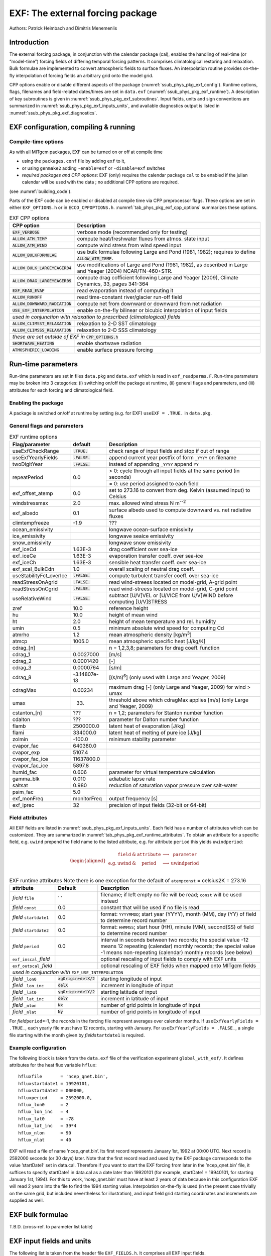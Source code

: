 .. _sub_phys_pkg_exf:

EXF: The external forcing package
---------------------------------

Authors: Patrick Heimbach and Dimitris Menemenlis

.. _ssub_phys_pkg_exf_intro:

Introduction
++++++++++++

The external forcing package, in conjunction with the calendar package
(cal), enables the handling of real-time (or “model-time”) forcing
fields of differing temporal forcing patterns. It comprises
climatological restoring and relaxation. Bulk formulae are implemented
to convert atmospheric fields to surface fluxes. An interpolation
routine provides on-the-fly interpolation of forcing fields an arbitrary
grid onto the model grid.

CPP options enable or disable different aspects of the package
(:numref:`ssub_phys_pkg_exf_config`). Runtime options, flags,
filenames and field-related dates/times are set in ``data.exf``
(:numref:`ssub_phys_pkg_exf_runtime`). A description of key subroutines
is given in :numref:`ssub_phys_pkg_exf_subroutines`. Input fields,
units and sign conventions are summarized in
:numref:`ssub_phys_pkg_exf_inputs_units`, and available
diagnostics output is listed in
:numref:`ssub_phys_pkg_exf_diagnostics`.

.. _ssub_phys_pkg_exf_config:

EXF configuration, compiling & running
++++++++++++++++++++++++++++++++++++++

Compile-time options
####################

As with all MITgcm packages, EXF can be turned on or off at compile time

-  using the ``packages.conf`` file by adding ``exf`` to it,

-  or using ``genmake2`` adding ``-enable=exf`` or ``-disable=exf``
   switches

-  *required packages and CPP options*:
   EXF (only) requires the calendar package ``cal`` to be enabled if
   the julian calendar will be used with the data ; no
   additional CPP options are required.

(see  :numref:`building_code`).

Parts of the EXF code can be enabled or disabled at compile time via CPP
preprocessor flags. These options are set in either ``EXF_OPTIONS.h`` or
in ``ECCO_CPPOPTIONS.h``. :numref:`tab_phys_pkg_exf_cpp_options` summarizes these
options.

.. table:: EXF CPP options
    :name: tab_phys_pkg_exf_cpp_options

    +----------------------------------+-----------------------------------------------------------+
    |        **CPP option**            |  **Description**                                          |
    +==================================+===========================================================+
    | :code:`EXF_VERBOSE`              |   verbose mode (recommended only for testing)             |
    +----------------------------------+-----------------------------------------------------------+
    | :code:`ALLOW_ATM_TEMP`           |  compute heat/freshwater fluxes from atmos. state input   |
    +----------------------------------+-----------------------------------------------------------+
    | :code:`ALLOW_ATM_WIND`           |  compute wind stress from wind speed input                |
    +----------------------------------+-----------------------------------------------------------+
    | :code:`ALLOW_BULKFORMULAE`       |  use bulk formulae following Large and Pond (1981, 1982); |
    |                                  |  requires to define :code:`ALLOW_ATM_TEMP`.               |
    +----------------------------------+-----------------------------------------------------------+
    | :code:`ALLOW_BULK_LARGEYEAGER04` |  use modifications of Large and Pond (1981, 1982), as     |
    |                                  |  described in  Large and Yeager (2004) NCAR/TN-460+STR.   |
    +----------------------------------+-----------------------------------------------------------+
    | :code:`ALLOW_DRAG_LARGEYEAGER09` |  compute drag cofficient following Large and Yeager       |
    |                                  |  (2009), Climate Dynamics, 33, pages 341-364              |
    +----------------------------------+-----------------------------------------------------------+
    | :code:`EXF_READ_EVAP`            |  read evaporation instead of computing it                 |
    +----------------------------------+-----------------------------------------------------------+
    | :code:`ALLOW_RUNOFF`             |  read time-constant river/glacier run-off field           |
    +----------------------------------+-----------------------------------------------------------+
    | :code:`ALLOW_DOWNWARD_RADIATION` |  compute net from downward or downward from net radiation |
    +----------------------------------+-----------------------------------------------------------+
    | :code:`USE_EXF_INTERPOLATION`    |  enable on-the-fly bilinear or bicubic                    |
    |                                  |  interpolation of input fields                            |
    +----------------------------------+-----------------------------------------------------------+
    |  *used in conjunction with relaxation to prescribed (climatological) fields*                 |
    +----------------------------------+-----------------------------------------------------------+
    | :code:`ALLOW_CLIMSST_RELAXATION` |  relaxation to 2-D SST climatology                        |
    +----------------------------------+-----------------------------------------------------------+
    | :code:`ALLOW_CLIMSSS_RELAXATION` |  relaxation to 2-D SSS climatology                        |
    +----------------------------------+-----------------------------------------------------------+
    |  *these are set outside of EXF in* :code:`CPP_OPTIONS.h`                                     |
    +----------------------------------+-----------------------------------------------------------+
    | :code:`SHORTWAVE_HEATING`        | enable shortwave radiation                                |
    +----------------------------------+-----------------------------------------------------------+
    | :code:`ATMOSPHERIC_LOADING`      | enable surface pressure forcing                           |
    +----------------------------------+-----------------------------------------------------------+

.. _ssub_phys_pkg_exf_runtime:

Run-time parameters
+++++++++++++++++++

Run-time parameters are set in files ``data.pkg`` and ``data.exf`` which
is read in ``exf_readparms.F``. Run-time parameters may be broken into 3
categories: (i) switching on/off the package at runtime, (ii) general
flags and parameters, and (iii) attributes for each forcing and
climatological field.

Enabling the package
####################

A package is switched on/off at runtime by setting (e.g. for EXF)
``useEXF = .TRUE.`` in ``data.pkg``.

General flags and parameters
############################

.. table:: EXF runtime options
    :name: tab_phys_pkg_exf_runtime_params

    +-------------------------+------------------+-------------------------------------------------------------------------------+
    | **Flag/parameter**      | **default**      |  **Description**                                                              |
    +=========================+==================+===============================================================================+
    | useExfCheckRange        | :code:`.TRUE.`   | check range of input fields and stop if out of range                          |
    +-------------------------+------------------+-------------------------------------------------------------------------------+
    | useExfYearlyFields      | :code:`.FALSE.`  | append current year postfix of form ``_YYYY`` on filename                     |
    +-------------------------+------------------+-------------------------------------------------------------------------------+
    | twoDigitYear            | :code:`.FALSE.`  | instead of appending ``_YYYY`` append  ``YY``                                 |
    +-------------------------+------------------+-------------------------------------------------------------------------------+
    | repeatPeriod            | 0.0              | > 0: cycle through all input fields at the same period (in seconds)           |
    |                         |                  +-------------------------------------------------------------------------------+
    |                         |                  | = 0: use period assigned to each field                                        |
    +-------------------------+------------------+-------------------------------------------------------------------------------+
    | exf_offset_atemp        | 0.0              | set to 273.16 to convert from deg. Kelvin (assumed input) to Celsius          |
    +-------------------------+------------------+-------------------------------------------------------------------------------+
    | windstressmax           | 2.0              | max. allowed wind stress N m\ :sup:`--2`                                      |
    +-------------------------+------------------+-------------------------------------------------------------------------------+
    | exf_albedo              | 0.1              | surface albedo used to compute downward vs. net radiative fluxes              |
    +-------------------------+------------------+-------------------------------------------------------------------------------+
    | climtempfreeze          | -1.9             | ???                                                                           |
    +-------------------------+------------------+-------------------------------------------------------------------------------+
    | ocean_emissivity        |                  | longwave ocean-surface emissivity                                             |
    +-------------------------+------------------+-------------------------------------------------------------------------------+
    | ice_emissivity          |                  | longwave seaice emissivity                                                    |
    +-------------------------+------------------+-------------------------------------------------------------------------------+
    | snow_emissivity         |                  | longwave  snow  emissivity                                                    |
    +-------------------------+------------------+-------------------------------------------------------------------------------+
    | exf_iceCd               | 1.63E-3          | drag coefficient over sea-ice                                                 |
    +-------------------------+------------------+-------------------------------------------------------------------------------+
    | exf_iceCe               | 1.63E-3          | evaporation transfer coeff. over sea-ice                                      |
    +-------------------------+------------------+-------------------------------------------------------------------------------+
    | exf_iceCh               | 1.63E-3          | sensible heat transfer coeff. over sea-ice                                    |
    +-------------------------+------------------+-------------------------------------------------------------------------------+
    | exf_scal_BulkCdn        | 1.0              | overall scaling of neutral drag coeff.                                        |
    +-------------------------+------------------+-------------------------------------------------------------------------------+
    | useStabilityFct_overIce | :code:`.FALSE.`  | compute turbulent transfer coeff. over sea-ice                                |
    +-------------------------+------------------+-------------------------------------------------------------------------------+
    | readStressOnAgrid       | :code:`.FALSE.`  | read wind-streess located on model-grid, A-grid point                         |
    +-------------------------+------------------+-------------------------------------------------------------------------------+
    | readStressOnCgrid       | :code:`.FALSE.`  | read wind-streess located on model-grid, C-grid point                         |
    +-------------------------+------------------+-------------------------------------------------------------------------------+
    | useRelativeWind         | :code:`.FALSE.`  | subtract [U/V]VEL or [U/VICE from U/V]WIND before                             |
    |                         |                  | computing [U/V]STRESS                                                         |
    +-------------------------+------------------+-------------------------------------------------------------------------------+
    | zref                    | 10.0             | reference height                                                              |
    +-------------------------+------------------+-------------------------------------------------------------------------------+
    | hu                      | 10.0             | height of mean wind                                                           |
    +-------------------------+------------------+-------------------------------------------------------------------------------+
    | ht                      | 2.0              | height of mean temperature and rel. humidity                                  |
    +-------------------------+------------------+-------------------------------------------------------------------------------+
    | umin                    | 0.5              | minimum absolute wind speed for computing Cd                                  |
    +-------------------------+------------------+-------------------------------------------------------------------------------+
    | atmrho                  | 1.2              | mean atmospheric density [kg/m\ :sup:`3`]                                     |
    +-------------------------+------------------+-------------------------------------------------------------------------------+
    | atmcp                   | 1005.0           | mean atmospheric specific heat [J/kg/K]                                       |
    +-------------------------+------------------+-------------------------------------------------------------------------------+
    | cdrag_[n]               |                  | n = 1,2,3,8; parameters for drag coeff. function                              |
    +-------------------------+------------------+-------------------------------------------------------------------------------+
    | cdrag_1                 | 0.0027000        | [m/s]                                                                         |
    +-------------------------+------------------+-------------------------------------------------------------------------------+
    | cdrag_2                 | 0.0001420        | [-]                                                                           |
    +-------------------------+------------------+-------------------------------------------------------------------------------+
    | cdrag_3                 | 0.0000764        | [s/m]                                                                         |
    +-------------------------+------------------+-------------------------------------------------------------------------------+
    | cdrag_8                 | -3.14807e-13     | [(s/m)\ :sup:`6`] (only used with Large and Yeager, 2009)                     |
    +-------------------------+------------------+-------------------------------------------------------------------------------+
    | cdragMax                |  0.00234         | maximum drag [-] (only Large and Yeager, 2009) for wind > umax                |
    +-------------------------+------------------+-------------------------------------------------------------------------------+
    | umax                    | 33.              | threshold above which cdragMax applies [m/s] (only Large and Yeager, 2009)    |
    +-------------------------+------------------+-------------------------------------------------------------------------------+
    | cstanton_[n]            | ???              | n = 1,2; parameters for Stanton number function                               |
    +-------------------------+------------------+-------------------------------------------------------------------------------+
    | cdalton                 | ???              | parameter for Dalton number function                                          |
    +-------------------------+------------------+-------------------------------------------------------------------------------+
    | flamb                   | 2500000.0        | latent heat of evaporation [J/kg]                                             |
    +-------------------------+------------------+-------------------------------------------------------------------------------+
    | flami                   | 334000.0         | latent heat of melting of pure ice [J/kg]                                     |
    +-------------------------+------------------+-------------------------------------------------------------------------------+
    | zolmin                  | -100.0           | minimum stability parameter                                                   |
    +-------------------------+------------------+-------------------------------------------------------------------------------+
    | cvapor_fac              | 640380.0         |                                                                               |
    +-------------------------+------------------+-------------------------------------------------------------------------------+
    | cvapor_exp              | 5107.4           |                                                                               |
    +-------------------------+------------------+-------------------------------------------------------------------------------+
    | cvapor_fac_ice          | 11637800.0       |                                                                               |
    +-------------------------+------------------+-------------------------------------------------------------------------------+
    | cvapor_fac_ice          | 5897.8           |                                                                               |
    +-------------------------+------------------+-------------------------------------------------------------------------------+
    | humid_fac               | 0.606            | parameter for virtual temperature calculation                                 |
    +-------------------------+------------------+-------------------------------------------------------------------------------+
    | gamma_blk               | 0.010            | adiabatic lapse rate                                                          |
    +-------------------------+------------------+-------------------------------------------------------------------------------+
    | saltsat                 | 0.980            | reduction of saturation vapor pressure over salt-water                        |
    +-------------------------+------------------+-------------------------------------------------------------------------------+
    | psim_fac                | 5.0              |                                                                               |
    +-------------------------+------------------+-------------------------------------------------------------------------------+
    | exf_monFreq             | monitorFreq      | output frequency [s]                                                          |
    +-------------------------+------------------+-------------------------------------------------------------------------------+
    | exf_iprec               | 32               | precision of input fields (32-bit or 64-bit)                                  |
    +-------------------------+------------------+-------------------------------------------------------------------------------+

Field attributes
################

All EXF fields are listed in
:numref:`ssub_phys_pkg_exf_inputs_units`. Each field has a number of
attributes which can be customized. They are summarized in
:numref:`tab_phys_pkg_exf_runtime_attributes`. To obtain an attribute for a
specific field, e.g. ``uwind`` prepend the field name to the listed
attribute, e.g. for attribute ``period`` this yields ``uwindperiod``:

.. math::

   \begin{aligned}
     \begin{array}{cccccc}
       ~ & \texttt{field} & \& & \texttt{attribute} & \longrightarrow & \texttt{parameter} \\
       \text{e.g.} & \text{uwind} & \& & \text{period} & \longrightarrow & \text{uwindperiod} \\
     \end{array}\end{aligned}

.. table:: EXF runtime attributes
           Note there is one exception for the default of ``atempconst`` = celsius2K = 273.16
    :name: tab_phys_pkg_exf_runtime_attributes

    +-----------------------------+---------------------------+------------------------------------------------------------------------------+
    | **attribute**               | **Default**               | **Description**                                                              |
    +=============================+===========================+==============================================================================+
    | *field* ``file``            | ' '                       | filename; if left empty no file will be read; ``const`` will be used instead |
    +-----------------------------+---------------------------+------------------------------------------------------------------------------+
    | *field* ``const``           | 0.0                       | constant that will be used if no file is read                                |
    +-----------------------------+---------------------------+------------------------------------------------------------------------------+
    | *field* ``startdate1``      | 0.0                       | format: ``YYYYMMDD``; start year (YYYY), month (MM), day (YY)                |
    |                             |                           | of field to determine record number                                          |
    +-----------------------------+---------------------------+------------------------------------------------------------------------------+
    | *field* ``startdate2``      | 0.0                       | format: ``HHMMSS``; start hour (HH), minute (MM), second(SS)                 |
    |                             |                           | of field to determine record number                                          |
    +-----------------------------+---------------------------+------------------------------------------------------------------------------+
    | *field* ``period``          | 0.0                       | interval in seconds between two records; the special value -12 means         |
    |                             |                           | 12 repeating (calendar) monthly records; the special value -1 means          |
    |                             |                           | non-repeating (calendar) monthly records (see below)                         |
    +-----------------------------+---------------------------+------------------------------------------------------------------------------+
    | ``exf_inscal_``\ *field*    |                           | optional rescaling of input fields to comply with EXF units                  |
    +-----------------------------+---------------------------+------------------------------------------------------------------------------+
    | ``exf_outscal_``\ *field*   |                           | optional rescaling of EXF fields when mapped onto MITgcm fields              |
    +-----------------------------+---------------------------+------------------------------------------------------------------------------+
    | *used in conjunction with* ``EXF_USE_INTERPOLATION``                                                                                   |
    +-----------------------------+---------------------------+------------------------------------------------------------------------------+
    | *field* ``_lon0``           | :code:`xgOrigin+delX/2`   | starting longitude of input                                                  |
    +-----------------------------+---------------------------+------------------------------------------------------------------------------+
    | *field* ``_lon_inc``        | :code:`delX`              | increment in longitude of input                                              |
    +-----------------------------+---------------------------+------------------------------------------------------------------------------+
    | *field* ``_lat0``           | :code:`ygOrigin+delY/2`   | starting latitude of input                                                   |
    +-----------------------------+---------------------------+------------------------------------------------------------------------------+
    | *field* ``_lat_inc``        | :code:`delY`              | increment in latitude of input                                               |
    +-----------------------------+---------------------------+------------------------------------------------------------------------------+
    | *field* ``_nlon``           | :code:`Nx`                | number of grid points in longitude of input                                  |
    +-----------------------------+---------------------------+------------------------------------------------------------------------------+
    | *field* ``_nlat``           | :code:`Ny`                | number of grid points in longitude of input                                  |
    +-----------------------------+---------------------------+------------------------------------------------------------------------------+

For *field*\ ``period``\ =-1, the records in the forcing file represent
averages over calendar months.  If ``useExfYearlyFields = .TRUE.``, each yearly
file must have 12 records, starting with January.  For ``useExfYearlyFields =
.FALSE.``, a single file starting with the month given by
*field*\ ``startdate1`` is required.

Example configuration
#####################

The following block is taken from the ``data.exf`` file of the
verification experiment ``global_with_exf/``. It defines attributes for
the heat flux variable ``hflux``:

::

     hfluxfile       = 'ncep_qnet.bin',
     hfluxstartdate1 = 19920101,
     hfluxstartdate2 = 000000,
     hfluxperiod     = 2592000.0,
     hflux_lon0      = 2
     hflux_lon_inc   = 4
     hflux_lat0      = -78
     hflux_lat_inc   = 39*4
     hflux_nlon      = 90
     hflux_nlat      = 40

EXF will read a file of name ’ncep\_qnet.bin’. Its first record
represents January 1st, 1992 at 00:00 UTC. Next record is 2592000
seconds (or 30 days) later. Note that the first record read and used by
the EXF package corresponds to the value ’startDate1’ set in data.cal.
Therefore if you want to start the EXF forcing from later in the
’ncep\_qnet.bin’ file, it suffices to specify startDate1 in data.cal as
a date later than 19920101 (for example, startDate1 = 19940101, for
starting January 1st, 1994). For this to work, ’ncep\_qnet.bin’ must
have at least 2 years of data because in this configuration EXF will
read 2 years into the file to find the 1994 starting value.
Interpolation on-the-fly is used (in the present case trivially on the
same grid, but included nevertheless for illustration), and input field
grid starting coordinates and increments are supplied as well.

.. _ssub_phys_pkg_exf_bulk_formulae:

EXF bulk formulae
+++++++++++++++++

T.B.D. (cross-ref. to parameter list table)

.. _ssub_phys_pkg_exf_inputs_units:

EXF input fields and units
++++++++++++++++++++++++++

The following list is taken from the header file ``EXF_FIELDS.h``. It
comprises all EXF input fields.

Output fields which EXF provides to the MITgcm are fields **fu**,
**fv**, **Qnet**, **Qsw**, **EmPmR**, and **pload**. They are defined in
``FFIELDS.h``.

::

    c----------------------------------------------------------------------
    c               |
    c     field     :: Description
    c               |
    c----------------------------------------------------------------------
    c     ustress   :: Zonal surface wind stress in N/m^2
    c               |  > 0 for increase in uVel, which is west to
    c               |      east for cartesian and spherical polar grids
    c               |  Typical range: -0.5 < ustress < 0.5
    c               |  Southwest C-grid U point
    c               |  Input field
    c----------------------------------------------------------------------
    c     vstress   :: Meridional surface wind stress in N/m^2
    c               |  > 0 for increase in vVel, which is south to
    c               |      north for cartesian and spherical polar grids
    c               |  Typical range: -0.5 < vstress < 0.5
    c               |  Southwest C-grid V point
    c               |  Input field
    c----------------------------------------------------------------------
    c     hs        :: sensible heat flux into ocean in W/m^2
    c               |  > 0 for increase in theta (ocean warming)
    c----------------------------------------------------------------------
    c     hl        :: latent   heat flux into ocean in W/m^2
    c               |  > 0 for increase in theta (ocean warming)
    c----------------------------------------------------------------------
    c     hflux     :: Net upward surface heat flux in W/m^2
    c               |  (including shortwave)
    c               |  hflux = latent + sensible + lwflux + swflux
    c               |  > 0 for decrease in theta (ocean cooling)
    c               |  Typical range: -250 < hflux < 600
    c               |  Southwest C-grid tracer point
    c               |  Input field
    c----------------------------------------------------------------------
    c     sflux     :: Net upward freshwater flux in m/s
    c               |  sflux = evap - precip - runoff
    c               |  > 0 for increase in salt (ocean salinity)
    c               |  Typical range: -1e-7 < sflux < 1e-7
    c               |  Southwest C-grid tracer point
    c               |  Input field
    c----------------------------------------------------------------------
    c     swflux    :: Net upward shortwave radiation in W/m^2
    c               |  swflux = - ( swdown - ice and snow absorption - reflected )
    c               |  > 0 for decrease in theta (ocean cooling)
    c               |  Typical range: -350 < swflux < 0
    c               |  Southwest C-grid tracer point
    c               |  Input field
    c----------------------------------------------------------------------
    c     uwind     :: Surface (10-m) zonal wind velocity in m/s
    c               |  > 0 for increase in uVel, which is west to
    c               |      east for cartesian and spherical polar grids
    c               |  Typical range: -10 < uwind < 10
    c               |  Southwest C-grid U point
    c               |  Input or input/output field
    c----------------------------------------------------------------------
    c     vwind     :: Surface (10-m) meridional wind velocity in m/s
    c               |  > 0 for increase in vVel, which is south to
    c               |      north for cartesian and spherical polar grids
    c               |  Typical range: -10 < vwind < 10
    c               |  Southwest C-grid V point
    c               |  Input or input/output field
    c----------------------------------------------------------------------
    c     wspeed    :: Surface (10-m) wind speed in m/s
    c               |  >= 0 sqrt(u^2+v^2)
    c               |  Typical range: 0 < wspeed < 10
    c               |  Input or input/output field
    c----------------------------------------------------------------------
    c     atemp     :: Surface (2-m) air temperature in deg K
    c               |  Typical range: 200 < atemp < 300
    c               |  Southwest C-grid tracer point
    c               |  Input or input/output field
    c----------------------------------------------------------------------
    c     aqh       :: Surface (2m) specific humidity in kg/kg
    c               |  Typical range: 0 < aqh < 0.02
    c               |  Southwest C-grid tracer point
    c               |  Input or input/output field
    c----------------------------------------------------------------------
    c     lwflux    :: Net upward longwave radiation in W/m^2
    c               |  lwflux = - ( lwdown - ice and snow absorption - emitted )
    c               |  > 0 for decrease in theta (ocean cooling)
    c               |  Typical range: -20 < lwflux < 170
    c               |  Southwest C-grid tracer point
    c               |  Input field
    c----------------------------------------------------------------------
    c     evap      :: Evaporation in m/s
    c               |  > 0 for increase in salt (ocean salinity)
    c               |  Typical range: 0 < evap < 2.5e-7
    c               |  Southwest C-grid tracer point
    c               |  Input, input/output, or output field
    c----------------------------------------------------------------------
    c     precip    :: Precipitation in m/s
    c               |  > 0 for decrease in salt (ocean salinity)
    c               |  Typical range: 0 < precip < 5e-7
    c               |  Southwest C-grid tracer point
    c               |  Input or input/output field
    c----------------------------------------------------------------------
    c    snowprecip :: snow in m/s
    c               |  > 0 for decrease in salt (ocean salinity)
    c               |  Typical range: 0 < precip < 5e-7
    c               |  Input or input/output field
    c----------------------------------------------------------------------
    c     runoff    :: River and glacier runoff in m/s
    c               |  > 0 for decrease in salt (ocean salinity)
    c               |  Typical range: 0 < runoff < 5e-7
    c               |  Southwest C-grid tracer point
    c               |  Input or input/output field
    c----------------------------------------------------------------------
    c     swdown    :: Downward shortwave radiation in W/m^2
    c               |  > 0 for increase in theta (ocean warming)
    c               |  Typical range: 0 < swdown < 450
    c               |  Southwest C-grid tracer point
    c               |  Input/output field
    c----------------------------------------------------------------------
    c     lwdown    :: Downward longwave radiation in W/m^2
    c               |  > 0 for increase in theta (ocean warming)
    c               |  Typical range: 50 < lwdown < 450
    c               |  Southwest C-grid tracer point
    c               |  Input/output field
    c----------------------------------------------------------------------
    c     apressure :: Atmospheric pressure field in N/m^2
    c               |  Typical range: 88000 < apressure < 108000
    c               |  Southwest C-grid tracer point
    c               |  Input field
    c----------------------------------------------------------------------

.. _ssub_phys_pkg_exf_subroutines:

Key subroutines
+++++++++++++++

Top-level routine: ``exf_getforcing.F``

::

    C     !CALLING SEQUENCE:
    c ...
    c  exf_getforcing (TOP LEVEL ROUTINE)
    c  |
    c  |-- exf_getclim (get climatological fields used e.g. for relax.)
    c  |   |--- exf_set_climsst  (relax. to 2-D SST field)
    c  |   |--- exf_set_climsss  (relax. to 2-D SSS field)
    c  |   o
    c  |
    c  |-- exf_getffields <- this one does almost everything
    c  |   |   1. reads in fields, either flux or atmos. state,
    c  |   |      depending on CPP options (for each variable two fields
    c  |   |      consecutive in time are read in and interpolated onto
    c  |   |      current time step).
    c  |   |   2. If forcing is atmos. state and control is atmos. state,
    c  |   |      then the control variable anomalies are read here via ctrl_get_gen
    c  |   |      (atemp, aqh, precip, swflux, swdown, uwind, vwind).
    c  |   |      If forcing and control are fluxes, then
    c  |   |      controls are added later.
    c  |   o
    c  |
    c  |-- exf_radiation
    c  |   |    Compute net or downwelling radiative fluxes via
    c  |   |    Stefan-Boltzmann law in case only one is known.
    c  |   o
    c  |-- exf_wind
    c  |   |   Computes wind speed and stresses, if required.
    c  |   o
    c  |
    c  |-- exf_bulkformulae
    c  |   |   Compute air-sea buoyancy fluxes from
    c  |   |   atmospheric state following Large and Pond, JPO, 1981/82
    c  |   o
    c  |
    c  |-- < hflux is sum of sensible, latent, longwave rad. >
    c  |-- < sflux is sum of evap. minus precip. minus runoff  >
    c  |
    c  |-- exf_getsurfacefluxes
    c  |   If forcing and control is flux, then the
    c  |   control vector anomalies are read here via ctrl_get_gen
    c  |   (hflux, sflux, ustress, vstress)
    c  |
    c  |-- < update tile edges here >
    c  |
    c  |-- exf_check_range
    c  |   |   Check whether read fields are within assumed range
    c  |   |   (may capture mismatches in units)
    c  |   o
    c  |
    c  |-- < add shortwave to hflux for diagnostics >
    c  |
    c  |-- exf_diagnostics_fill
    c  |   |   Do EXF-related diagnostics output here.
    c  |   o
    c  |
    c  |-- exf_mapfields
    c  |   |   Forcing fields from exf package are mapped onto
    c  |   |   mitgcm forcing arrays.
    c  |   |   Mapping enables a runtime rescaling of fields
    c  |   o
    C  o

Radiation calculation: ``exf_radiation.F``

Wind speed and stress calculation: ``exf_wind.F``

Bulk formula: ``exf_bulkformulae.F``

Generic I/O: ``exf_set_gen.F``

Interpolation: ``exf_interp.F``

Header routines

.. _ssub_phys_pkg_exf_diagnostics:

EXF diagnostics
+++++++++++++++

Diagnostics output is available via the diagnostics package (see
:numref:`sub_outp_pkg_diagnostics`). Available output fields are
summarized below.

::

    ---------+----+----+----------------+-----------------
     <-Name->|Levs|grid|<--  Units   -->|<- Tile (max=80c)
    ---------+----+----+----------------+-----------------
     EXFhs   |  1 | SM | W/m^2          | Sensible heat flux into ocean, >0 increases theta
     EXFhl   |  1 | SM | W/m^2          | Latent heat flux into ocean, >0 increases theta
     EXFlwnet|  1 | SM | W/m^2          | Net upward longwave radiation, >0 decreases theta
     EXFswnet|  1 | SM | W/m^2          | Net upward shortwave radiation, >0 decreases theta
     EXFlwdn |  1 | SM | W/m^2          | Downward longwave radiation, >0 increases theta
     EXFswdn |  1 | SM | W/m^2          | Downward shortwave radiation, >0 increases theta
     EXFqnet |  1 | SM | W/m^2          | Net upward heat flux (turb+rad), >0 decreases theta
     EXFtaux |  1 | SU | N/m^2          | zonal surface wind stress, >0 increases uVel
     EXFtauy |  1 | SV | N/m^2          | meridional surface wind stress, >0 increases vVel
     EXFuwind|  1 | SM | m/s            | zonal 10-m wind speed, >0 increases uVel
     EXFvwind|  1 | SM | m/s            | meridional 10-m wind speed, >0 increases uVel
     EXFwspee|  1 | SM | m/s            | 10-m wind speed modulus ( >= 0 )
     EXFatemp|  1 | SM | degK           | surface (2-m) air temperature
     EXFaqh  |  1 | SM | kg/kg          | surface (2-m) specific humidity
     EXFevap |  1 | SM | m/s            | evaporation, > 0 increases salinity
     EXFpreci|  1 | SM | m/s            | evaporation, > 0 decreases salinity
     EXFsnow |  1 | SM | m/s            | snow precipitation, > 0 decreases salinity
     EXFempmr|  1 | SM | m/s            | net upward freshwater flux, > 0 increases salinity
     EXFpress|  1 | SM | N/m^2          | atmospheric pressure field

References
++++++++++

Experiments and tutorials that use exf
++++++++++++++++++++++++++++++++++++++

-  Global Ocean experiment, in global\_with\_exf verification directory

-  Labrador Sea experiment, in lab\_sea verification directory
